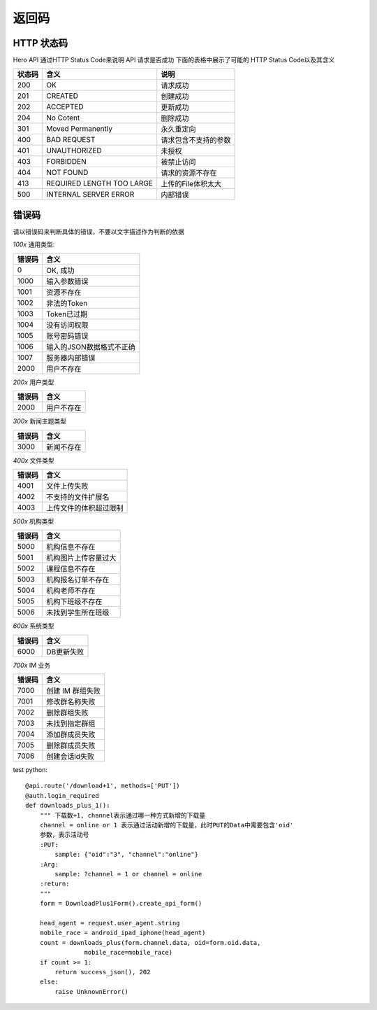 .. _status:

返回码
=================

HTTP 状态码
~~~~~~~~~~~~~~~~~~~~~~~
Hero API 通过HTTP Status Code来说明 API 请求是否成功 下面的表格中展示了可能的
HTTP Status Code以及其含义

========   ============================  =====================
状态码             含义                  说明
========   ============================  =====================
200         OK                              请求成功
201         CREATED                         创建成功
202         ACCEPTED                        更新成功
204         No Cotent                       删除成功
301         Moved Permanently               永久重定向
400         BAD REQUEST                     请求包含不支持的参数
401         UNAUTHORIZED                    未授权
403         FORBIDDEN                       被禁止访问
404         NOT FOUND                       请求的资源不存在
413         REQUIRED LENGTH TOO LARGE       上传的File体积太大
500         INTERNAL SERVER ERROR           内部错误

========   ============================  =====================


错误码
~~~~~~~~~~~~~~~~~~~~~~~
请以错误码来判断具体的错误，不要以文字描述作为判断的依据

`100x` 通用类型:

========   ========================
错误码            含义
========   ========================
0           OK, 成功
1000        输入参数错误
1001        资源不存在
1002        非法的Token
1003        Token已过期
1004        没有访问权限
1005        账号密码错误
1006        输入的JSON数据格式不正确
1007        服务器内部错误
2000        用户不存在
========   ========================

`200x` 用户类型

========   ========================
错误码            含义
========   ========================
2000        用户不存在
========   ========================

`300x` 新闻主题类型

========   ========================
错误码            含义
========   ========================
3000            新闻不存在
========   ========================

`400x` 文件类型

========   ========================
错误码            含义
========   ========================
4001            文件上传失败
4002          不支持的文件扩展名
4003         上传文件的体积超过限制
========   ========================

`500x` 机构类型

========   ========================
错误码            含义
========   ========================
5000       机构信息不存在
5001       机构图片上传容量过大
5002       课程信息不存在
5003       机构报名订单不存在
5004       机构老师不存在
5005       机构下班级不存在
5006       未找到学生所在班级
========   ========================

`600x` 系统类型

========   ========================
错误码            含义
========   ========================
6000       DB更新失败
========   ========================

`700x` IM 业务

========   ========================
错误码            含义
========   ========================
7000       创建 IM 群组失败
7001       修改群名称失败
7002       删除群组失败
7003       未找到指定群组
7004       添加群成员失败
7005       删除群成员失败
7006       创建会话id失败
========   ========================

test python::

    @api.route('/download+1', methods=['PUT'])
    @auth.login_required
    def downloads_plus_1():
        """ 下载数+1, channel表示通过哪一种方式新增的下载量
        channel = online or 1 表示通过活动新增的下载量，此时PUT的Data中需要包含'oid'
        参数，表示活动号
        :PUT:
            sample: {"oid":"3", "channel":"online"}
        :Arg:
            sample: ?channel = 1 or channel = online
        :return:
        """
        form = DownloadPlus1Form().create_api_form()

        head_agent = request.user_agent.string
        mobile_race = android_ipad_iphone(head_agent)
        count = downloads_plus(form.channel.data, oid=form.oid.data,
                    mobile_race=mobile_race)
        if count >= 1:
            return success_json(), 202
        else:
            raise UnknownError()

